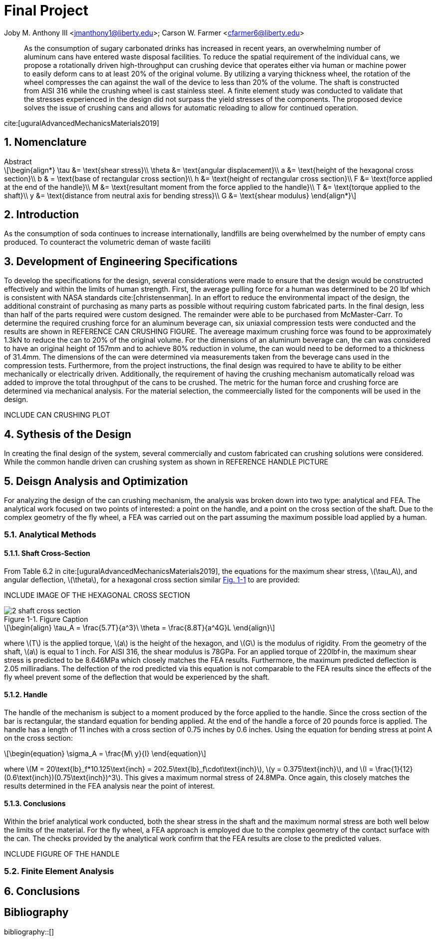 // document metadata
= Final Project
Joby M. Anthony III <jmanthony1@liberty.edu>; Carson W. Farmer <cfarmer6@liberty.edu>
:affiliation: PhD Students
:document_version: 1.0
:revdate: April 27, 2022
// :description: 
// :keywords: 
:imagesdir: {docdir}/ENGR-527_727-WeCANDoIt-Final_Project
:bibtex-file: ENGR-527_727-WeCANDoIt-Final_Project.bib
:toc: auto
:xrefstyle: short
:sectnums: |,all|
:chapter-refsig: Chap.
:section-refsig: Sec.
:stem: latexmath
:eqnums: AMS
:stylesdir: C:/Users/cfarmer6/Documents/GitHub/WeCANDoIt/Asciidoc/Document/
:stylesheet: asme.css
:noheader:
:nofooter:
:docinfodir: C:/Users/cfarmer6/Documents/GitHub/WeCANDoIt/Asciidoc/Document/
:docinfo: private
:front-matter: any
:!last-update-label:

// example variable
// :fn-1: footnote:[]

// Python modules

// end document metadata





// begin document
[abstract]
As the consumption of sugary carbonated drinks has increased in recent years, an overwhelming number of aluminum cans have entered waste disposal facilities. To reduce the spatial requirement of the individual cans, we propose a rotationally driven high-throughput can crushing device that operates either via human or machine power to easily deform cans to at least 20% of the original volume. By utilizing a varying thickness wheel, the rotation of the wheel compresses the can against the wall of the device to less than 20% of the volume. The shaft is constructed from AISI 316 while the crushing wheel is cast stainless steel. A finite element study was conducted to validate that the stresses experienced in the design did not surpass the yield stresses of the components. The proposed device solves the issue of crushing cans and allows for automatic reloading to allow for continued operation.

cite:[uguralAdvancedMechanicsMaterials2019]
.Abstract
// *Keywords:* _{keywords}_
[#sec-intro, {counter:secs}]

[#sec-nomenclature, {counter:nomenclature}]
== Nomenclature

[stem#eq-nomenclature, reftext="Eq. {secs}-{counter:eqs}"]
++++
\begin{align*}
    \tau &= \text{shear stress}\\    \theta &= \text{angular displacement}\\    a &= \text{height of the hexagonal cross section}\\    b & = \text{base of rectangular cross section}\\    h &= \text{height of rectangular cross section}\\    F &= \text{force applied at the end of the handle}\\    M &= \text{resultant moment from the force applied to the handle}\\    T &= \text{torque applied to the shaft}\\    y &= \text{distance from neutral axis for bending stress}\\    G &= \text{shear modulus}
\end{align*}
++++
== Introduction
As the consumption of soda continues to increase internationally, landfills are being overwhelmed by the number of empty cans produced. To counteract the volumetric deman of waste faciliti

:!subs:
:!figs:
:!tabs:

[#sec-development, {counter:development}]
== Development of Engineering Specifications
To develop the specifications for the design, several considerations were made to ensure that the design would be constructed effectively and within the limits of human strength. First, the average pulling force for a human was determined to be 20 lbf which is consistent with NASA standards cite:[christensenman]. In an effort to reduce the environmental impact of the design, the additional constraint of purchasing as many parts as possible without requiring custom fabricated parts. In the final design, less than half of the parts required were custom designed. The remainder were able to be purchased from McMaster-Carr. To determine the required crushing force for an aluminum beverage can, six uniaxial compression tests were conducted and the results are shown in REFERENCE CAN CRUSHING FIGURE. The avereage maximum crushing force was found to be approximately 1.3kN to reduce the can to 20% of the original volume. For the dimensions of an aluminum beverage can, the can was considered to have an original height of 157mm and to achieve 80% reduction in volume, the can would need to be deformed to a thickness of 31.4mm. The dimensions of the can were determined via measurements taken from the beverage cans used in the compression tests. Furthermore, from the project instructions, the final design was required to have te ability to be either mechanically or electrically driven. Additionally, the requirement of having the crushing mechanism automatically reload was added to improve the total throughput of the cans to be crushed. The metric for the human force and crushing force are determined via mechanical analysis. For the material selection, the commeercially listed for the components will be used in the design.

INCLUDE CAN CRUSHING PLOT

[#sec-synthesis, {counter:synthesis}]
== Sythesis of the Design
In creating the final design of the system, several commercially and custom fabricated can crushing solutions were considered. While the common handle driven can crushing system as shown in REFERENCE HANDLE PICTURE


[#sec-design, {counter:design}]
== Deisgn Analysis and Optimization

For analyzing the design of the can crushing mechanism, the analysis was broken down into two type: analytical and FEA. The analytical work focused on two points of interested: a point on the handle, and a point on the cross section of the shaft. Due to the complex geometry of the fly wheel, a FEA was carried out on the part assuming the maximum possible load applied by a human. 

=== Analytical Methods

==== Shaft Cross-Section
From Table 6.2 in cite:[uguralAdvancedMechanicsMaterials2019], the equations for the maximum shear stress, stem:[\tau_A], and angular deflection, stem:[\theta],  for a hexagonal cross section similar xref:fig-5-problem_statement[] to are provided:

INCLUDE IMAGE OF THE HEXAGONAL CROSS SECTION

[#fig-5-problem_statement]
.Figure Caption
image::./2-shaft_cross_section.png[caption=<span class="figgynumber">Figure {secs}-{counter:figs}. </span>, reftext="Fig. {secs}-{figs}"]


[stem#eq-hex-cross-section, reftext="Eq. {secs}-{counter:eqs}"]
++++
\begin{align}
    \tau_A = \frac{5.7T}{a^3}\    \theta = \frac{8.8T}{a^4G}L
\end{align}
++++

where stem:[T] is the applied torque, stem:[a] is the height of the hexagon, and stem:[G] is the modulus of rigidity. From the geometry of the shaft, stem:[a] is equal to 1 inch. For AISI 316, the shear modulus is 78GPa. For an applied torque of 220lbf·in, the maximum shear stress is predicted to be 8.646MPa which closely matches the FEA results. Furthermore, the maximum predicted deflection is 2.05 milliradians. The delfection of the rod predicted via this equation is not comparable to the FEA results since the effects of the fly wheel prevent some of the deflection that would be experienced by the shaft. 

==== Handle
The handle of the mechanism is subject to a moment produced by the force applied to the handle. Since the cross section of the bar is rectangular, the standard equation for bending applied. At the end of the handle a force of 20 pounds force is applied. The handle has a length of 11 inches with a cross section of 0.75 inches by 0.6 inches. Using the equation for bending stress at point A on the cross section:

[stem#eq-rect-cross-section, reftext="Eq. {secs}-{counter:eqs}"]
++++
\begin{equation}
\sigma_A = \frac{M\ y}{I}
\end{equation}
++++

where stem:[M = 20\text{lb}_f*10.125\text{inch} = 202.5\text{lb}_f\cdot\text{inch}], stem:[y = 0.375\text{inch}], and stem:[I = \frac{1}{12}(0.6\text{inch})(0.75\text{inch})^3]. This gives a maximum normal stress of 24.8MPa. Once again, this closely matches the results determined in the FEA analysis near the point of interest. 

==== Conclusions
Within the brief analytical work conducted, both the shear stress in the shaft and the maximum normal stress are both well below the limits of the material. For the fly wheel, a FEA approach is employed due to the complex geometry of the contact surface with the can. The checks provided by the analytical work confirm that the FEA results are close to the predicted values. 

INCLUDE FIGURE OF THE HANDLE

=== Finite Element Analysis

[#sec-conclusions, {counter:conclusions}]
== Conclusions


// [appendix#sec-appendix-Figures]
// == Figures



[bibliography]
== Bibliography
bibliography::[]
// end document





// that's all folks
